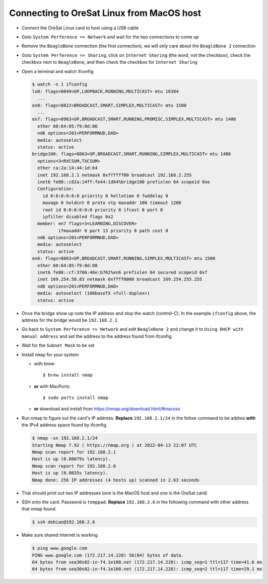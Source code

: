Connecting to OreSat Linux from MacOS host
==========================================

- Connect the OreSat Linux card to host using a USB cable

- Goto ``System Perference => Network`` and wait for the two connections to come
  up
- Remove the ``BeagleBone`` connection (the first connection), we will only care
  about the ``BeagleBone 2`` connection

- Goto ``System Perference => Sharing``, click on ``Internet Sharing`` (the word,
  not the checkbox), check the checkbox next to ``BeagleBone``, and then check
  the checkbox for ``Internet Sharing``

- Open a terminal and watch ifconfig
  
  .. code-block::
    
    $ watch -n 1 ifconfig
    lo0: flags=8049<UP,LOOPBACK,RUNNING,MULTICAST> mtu 16384
      ...
    en0: flags=8822<BROADCAST,SMART,SIMPLEX,MULTICAST> mtu 1500
      ...
    en7: flags=8963<UP,BROADCAST,SMART,RUNNING,PROMISC,SIMPLEX,MULTICAST> mtu 1486
      ether 60:64:05:f9:0d:06 
      nd6 options=201<PERFORMNUD,DAD>
      media: autoselect
      status: active
    bridge100: flags=8863<UP,BROADCAST,SMART,RUNNING,SIMPLEX,MULTICAST> mtu 1486
      options=3<RXCSUM,TXCSUM>
      ether ca:2a:14:44:1d:64 
      inet 192.168.2.1 netmask 0xffffff00 broadcast 192.168.2.255
      inet6 fe80::c82a:14ff:fe44:1d64%bridge100 prefixlen 64 scopeid 0xe 
      Configuration:
        id 0:0:0:0:0:0 priority 0 hellotime 0 fwddelay 0
        maxage 0 holdcnt 0 proto stp maxaddr 100 timeout 1200
        root id 0:0:0:0:0:0 priority 0 ifcost 0 port 0
        ipfilter disabled flags 0x2
      member: en7 flags=3<LEARNING,DISCOVER>
              ifmaxaddr 0 port 13 priority 0 path cost 0
      nd6 options=201<PERFORMNUD,DAD>
      media: autoselect
      status: active
    en6: flags=8863<UP,BROADCAST,SMART,RUNNING,SIMPLEX,MULTICAST> mtu 1500
      ether 60:64:05:f9:0d:08 
      inet6 fe80::cf:3766:46e:b762%en6 prefixlen 64 secured scopeid 0xf 
      inet 169.254.58.83 netmask 0xffff0000 broadcast 169.254.255.255
      nd6 options=201<PERFORMNUD,DAD>
      media: autoselect (100baseTX <full-duplex>)
      status: active

- Once the bridge show up note the IP address and stop the watch (control-C).
  In the example ``ifconfig`` above, the address for the bridge would be
  ``192.168.2.1``.

- Go back to ``System Perference => Network`` and edit ``BeagleBone 2`` and
  change it to ``Using DHCP with manual address`` and set the address to the
  address found from ifconfig. 

- Wait for the ``Subnet Mask`` to be set

- Install ``nmap`` for your system
  
  - with brew::

      $ brew install nmap

  - **or** with MacPorts::

      $ sudo ports install nmap

  - **or** download and install from https://nmap.org/download.html/#macosx

- Run nmap to figure out the card's IP address. **Replace** ``192.168.2.1/24`` in
  the follow command to be addres **with** the IPv4 address space found by
  ifconfig.

  .. code-block:: text

    $ nmap -sn 192.168.2.1/24
    Starting Nmap 7.92 ( https://nmap.org ) at 2022-04-13 22:07 UTC
    Nmap scan report for 192.168.2.1
    Host is up (0.00079s latency).
    Nmap scan report for 192.168.2.6
    Host is up (0.0035s latency).
    Nmap done: 256 IP addresses (4 hosts up) scanned in 2.63 seconds

- That should print out two IP addresses (one is the MacOS host and one is the
  OreSat card)

- SSH onto the card. Password is ``temppwd``. **Replace** ``192.168.2.6`` in the
  following command with other address that nmap found.

  .. code-block:: text

    $ ssh debian@192.168.2.6

- Make sure shared internet is working

  .. code-block:: text

    $ ping www.google.com
    PING www.google.com (172.217.14.228) 56(84) bytes of data.
    64 bytes from sea30s02-in-f4.1e100.net (172.217.14.228): icmp_seq=1 ttl=117 time=41.6 ms
    64 bytes from sea30s02-in-f4.1e100.net (172.217.14.228): icmp_seq=2 ttl=117 time=29.1 ms

